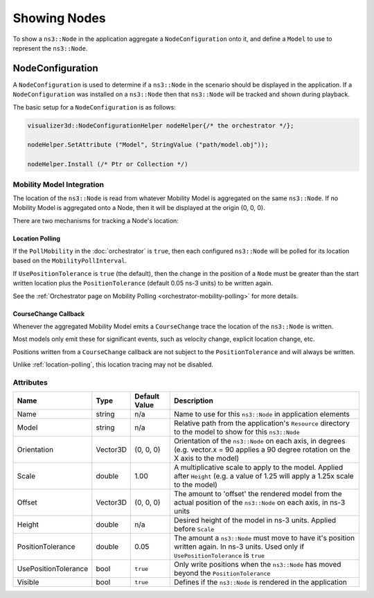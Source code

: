 Showing Nodes
=============

To show a ``ns3::Node`` in the application aggregate a ``NodeConfiguration`` onto
it, and define a ``Model`` to use to represent the ``ns3::Node``.

.. _node-configuration:

NodeConfiguration
-----------------

A ``NodeConfiguration`` is used to determine if a ``ns3::Node`` in the scenario
should be displayed in the application. If a ``NodeConfiguration`` was installed on a ``ns3::Node``
then that ``ns3::Node`` will be tracked and shown during playback.


The basic setup for a ``NodeConfiguration`` is as follows:

.. code-block:: C++

  visualizer3d::NodeConfigurationHelper nodeHelper{/* the orchestrator */};

  nodeHelper.SetAttribute ("Model", StringValue ("path/model.obj"));

  nodeHelper.Install (/* Ptr or Collection */)


Mobility Model Integration
^^^^^^^^^^^^^^^^^^^^^^^^^^

The location of the ``ns3::Node`` is read from whatever Mobility Model is aggregated on the same ``ns3::Node``.
If no Mobility Model is aggregated onto a Node, then it will be displayed at the origin (0, 0, 0).


There are two mechanisms for tracking a Node's location:

.. _location-polling:

Location Polling
++++++++++++++++

If the ``PollMobility`` in the :doc:`orchestrator` is ``true``, then each configured ``ns3::Node`` will be
polled for its location based on the ``MobilityPollInterval``.

If ``UsePositionTolerance`` is ``true`` (the default), then the change in the
position of a ``Node`` must be greater than the start written location plus the
``PositionTolerance`` (default 0.05 ns-3 units) to be written again.


See the :ref:`Orchestrator page on Mobility Polling <orchestrator-mobility-polling>` for more details.


CourseChange Callback
+++++++++++++++++++++

Whenever the aggregated Mobility Model emits a ``CourseChange`` trace
the location of the ``ns3::Node`` is written.

Most models only emit these for significant events, such as velocity change, explicit location change,
etc.

Positions written from a ``CourseChange`` callback are not subject to the ``PositionTolerance``
and will always be written.

Unlike :ref:`location-polling`, this location tracing may not be disabled.

Attributes
^^^^^^^^^^

+----------------------+-------------------+---------------+--------------------------------------------------------------+
| Name                 | Type              | Default Value | Description                                                  |
+======================+===================+===============+==============================================================+
| Name                 | string            | n/a           | Name to use for this ``ns3::Node`` in application elements   |
+----------------------+-------------------+---------------+--------------------------------------------------------------+
| Model                | string            | n/a           | Relative path from the application's ``Resource``            |
|                      |                   |               | directory to the model to show for this ``ns3::Node``        |
+----------------------+-------------------+---------------+--------------------------------------------------------------+
| Orientation          | Vector3D          | (0, 0, 0)     | Orientation of the ``ns3::Node`` on each axis, in degrees    |
|                      |                   |               | (e.g. vector.x = 90 applies a 90 degree rotation             |
|                      |                   |               | on the X axis to the model)                                  |
+----------------------+-------------------+---------------+--------------------------------------------------------------+
| Scale                | double            | 1.00          | A multiplicative scale to apply to the model.                |
|                      |                   |               | Applied after ``Height``                                     |
|                      |                   |               | (e.g. a value of 1.25 will apply a 1.25x scale to the model) |
+----------------------+-------------------+---------------+--------------------------------------------------------------+
| Offset               | Vector3D          | (0, 0, 0)     | The amount to 'offset' the rendered model from the           |
|                      |                   |               | actual position of the ``ns3::Node``                         |
|                      |                   |               | on each axis, in ns-3 units                                  |
+----------------------+-------------------+---------------+--------------------------------------------------------------+
| Height               | double            | n/a           | Desired height of the model in ns-3 units.                   |
|                      |                   |               | Applied before ``Scale``                                     |
+----------------------+-------------------+---------------+--------------------------------------------------------------+
| PositionTolerance    | double            | 0.05          | The amount a ``ns3::Node`` must move to have it's            |
|                      |                   |               | position written again. In ns-3 units.                       |
|                      |                   |               | Used only if ``UsePositionTolerance`` is ``true``            |
+----------------------+-------------------+---------------+--------------------------------------------------------------+
| UsePositionTolerance | bool              | ``true``      | Only write positions when the ``ns3::Node`` has              |
|                      |                   |               | moved beyond the ``PositionTolerance``                       |
+----------------------+-------------------+---------------+--------------------------------------------------------------+
| Visible              | bool              | ``true``      | Defines if the ``ns3::Node`` is rendered in the application  |
+----------------------+-------------------+---------------+--------------------------------------------------------------+

